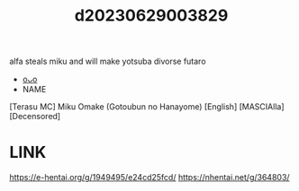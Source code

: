:PROPERTIES:
:ID:       a8068a27-364e-4a8d-b415-8a3668a60647
:END:
#+title: d20230629003829
#+filetags: :20230629003829:ntronary:
alfa steals miku and will make yotsuba divorse futaro
- [[id:2985cb47-d679-4a6a-947e-03b00d743a02][oᴗo]]
- NAME
[Terasu MC] Miku Omake (Gotoubun no Hanayome) [English] [MASCIAlla] [Decensored]
* LINK
https://e-hentai.org/g/1949495/e24cd25fcd/
https://nhentai.net/g/364803/
